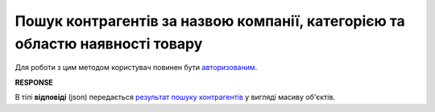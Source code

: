 #########################################################################################
**Пошук контрагентів за назвою компанії, категорією та областю наявності товару**
#########################################################################################

Для роботи з цим методом користувач повинен бути `авторизованим <https://wiki.edin.ua/uk/latest/API_Openprice/Methods/Authorization.html>`__.

.. csv-table:: 
  :file: SearchProducersList.csv
  :widths:  10, 41
  :stub-columns: 0

**RESPONSE**

В тілі **відповіді** (json) передається `результат пошуку контрагентів <https://wiki.edin.ua/uk/latest/API_Openprice/Methods/EveryBody/SearchProducersListResponse.html>`__ у вигляді масиву об'єктів.